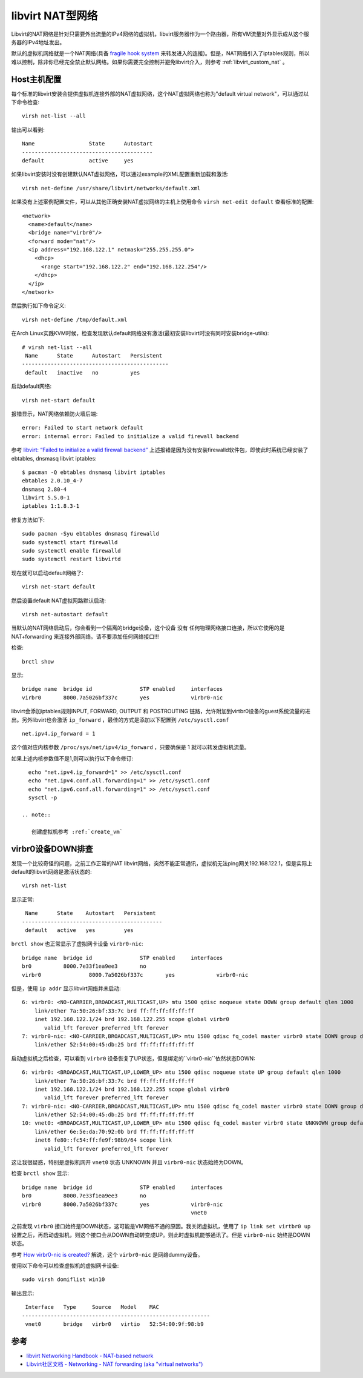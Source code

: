 .. _libvirt_nat_network:

======================
libvirt NAT型网络
======================

Libvirt的NAT网络是针对只需要外出流量的IPv4网络的虚拟机，libvirt服务器作为一个路由器，所有VM流量对外显示成从这个服务器的IPv4地址发出。

默认的虚拟机网络就是一个NAT网络(具备 `fragile hook system <http://wiki.libvirt.org/page/Networking#Forwarding_Incoming_Connections>`_ 来转发进入的连接)。但是，NAT网络引入了iptables规则，所以难以控制，除非你已经完全禁止默认网络。如果你需要完全控制并避免libvirt介入，则参考 :ref:`libvirt_custom_nat` 。

Host主机配置
=============

每个标准的libvirt安装会提供虚拟机连接外部的NAT虚拟网络，这个NAT虚拟网络也称为"default virtual network"，可以通过以下命令检查::

   virsh net-list --all

输出可以看到::

   Name                 State      Autostart 
   -----------------------------------------
   default              active     yes


如果libvirt安装时没有创建默认NAT虚拟网络，可以通过example的XML配置重新加载和激活::

   virsh net-define /usr/share/libvirt/networks/default.xml

如果没有上述案例配置文件，可以从其他正确安装NAT虚拟网络的主机上使用命令 ``virsh net-edit default`` 查看标准的配置::

   <network>
     <name>default</name>
     <bridge name="virbr0"/>
     <forward mode="nat"/>
     <ip address="192.168.122.1" netmask="255.255.255.0">
       <dhcp>
         <range start="192.168.122.2" end="192.168.122.254"/>
       </dhcp>
     </ip>
   </network>

然后执行如下命令定义::

   virsh net-define /tmp/default.xml

在Arch Linux实践KVM时候，检查发现默认default网络没有激活(最初安装libvirt时没有同时安装bridge-utils)::

   # virsh net-list --all
    Name      State      Autostart   Persistent
   ----------------------------------------------
    default   inactive   no          yes

启动default网络::

   virsh net-start default

报错显示，NAT网络依赖防火墙后端::

   error: Failed to start network default
   error: internal error: Failed to initialize a valid firewall backend

参考 `libvirt: “Failed to initialize a valid firewall backend” <https://superuser.com/questions/1063240/libvirt-failed-to-initialize-a-valid-firewall-backend>`_ 上述报错是因为没有安装firewalld软件包，即使此时系统已经安装了 ebtables, dnsmasq libvirt iptables::

   $ pacman -Q ebtables dnsmasq libvirt iptables
   ebtables 2.0.10_4-7
   dnsmasq 2.80-4
   libvirt 5.5.0-1
   iptables 1:1.8.3-1

修复方法如下::

   sudo pacman -Syu ebtables dnsmasq firewalld
   sudo systemctl start firewalld
   sudo systemctl enable firewalld
   sudo systemctl restart libvirtd

现在就可以启动default网络了::

   virsh net-start default

然后设置default NAT虚拟网路默认启动::

   virsh net-autostart default

当默认的NAT网络启动后，你会看到一个隔离的bridge设备，这个设备 ``没有`` 任何物理网络接口连接，所以它使用的是 NAT+forwarding 来连接外部网络。请不要添加任何网络接口!!!

检查::

   brctl show

显示::

   bridge name	bridge id		STP enabled	interfaces
   virbr0       8000.7a5026bf337c       yes             virbr0-nic

libvirt会添加iptables规则INPUT, FORWARD, OUTPUT 和 POSTROUTING 链路，允许附加到virtbr0设备的guest系统流量的进出。另外libvirt也会激活 ``ip_forward`` ，最佳的方式是添加以下配置到 ``/etc/sysctl.conf`` ::

   net.ipv4.ip_forward = 1

这个值对应内核参数 ``/proc/sys/net/ipv4/ip_forward`` ，只要确保是 1 就可以转发虚拟机流量。

如果上述内核参数值不是1,则可以执行以下命令修订::

   echo "net.ipv4.ip_forward=1" >> /etc/sysctl.conf
   echo "net.ipv4.conf.all.forwarding=1" >> /etc/sysctl.conf
   echo "net.ipv6.conf.all.forwarding=1" >> /etc/sysctl.conf
   sysctl -p

 .. note::

    创建虚拟机参考 :ref:`create_vm`

virbr0设备DOWN排查
====================

发现一个比较奇怪的问题，之前工作正常的NAT libvirt网络，突然不能正常通讯，虚拟机无法ping网关192.168.122.1，但是实际上default的libvirt网络是激活状态的::

   virsh net-list

显示正常::

    Name      State    Autostart   Persistent
   --------------------------------------------
    default   active   yes         yes   

``brctl show`` 也正常显示了虚拟网卡设备 ``virbr0-nic``::

   bridge name	bridge id		STP enabled	interfaces
   br0		8000.7e33f1ea9ee3	no		
   virbr0		8000.7a5026bf337c	yes		virbr0-nic

但是，使用 ``ip addr`` 显示libvirt网络并未启动::

   6: virbr0: <NO-CARRIER,BROADCAST,MULTICAST,UP> mtu 1500 qdisc noqueue state DOWN group default qlen 1000
       link/ether 7a:50:26:bf:33:7c brd ff:ff:ff:ff:ff:ff
       inet 192.168.122.1/24 brd 192.168.122.255 scope global virbr0
          valid_lft forever preferred_lft forever
   7: virbr0-nic: <NO-CARRIER,BROADCAST,MULTICAST,UP> mtu 1500 qdisc fq_codel master virbr0 state DOWN group default qlen 1000
       link/ether 52:54:00:45:db:25 brd ff:ff:ff:ff:ff:ff

启动虚拟机之后检查，可以看到 ``virbr0`` 设备恢复了UP状态，但是绑定的``virbr0-nic``依然状态DOWN::

   6: virbr0: <BROADCAST,MULTICAST,UP,LOWER_UP> mtu 1500 qdisc noqueue state UP group default qlen 1000
       link/ether 7a:50:26:bf:33:7c brd ff:ff:ff:ff:ff:ff
       inet 192.168.122.1/24 brd 192.168.122.255 scope global virbr0
          valid_lft forever preferred_lft forever
   7: virbr0-nic: <NO-CARRIER,BROADCAST,MULTICAST,UP> mtu 1500 qdisc fq_codel master virbr0 state DOWN group default qlen 1000
       link/ether 52:54:00:45:db:25 brd ff:ff:ff:ff:ff:ff
   10: vnet0: <BROADCAST,MULTICAST,UP,LOWER_UP> mtu 1500 qdisc fq_codel master virbr0 state UNKNOWN group default qlen 1000
       link/ether 6e:5e:da:70:92:0b brd ff:ff:ff:ff:ff:ff
       inet6 fe80::fc54:ff:fe9f:98b9/64 scope link 
          valid_lft forever preferred_lft forever

这让我很疑惑，特别是虚拟机网开 ``vnet0`` 状态 UNKNOWN 并且 ``virbr0-nic`` 状态始终为DOWN。

检查 ``brctl show`` 显示::

   bridge name  bridge id               STP enabled     interfaces
   br0          8000.7e33f1ea9ee3       no
   virbr0       8000.7a5026bf337c       yes             virbr0-nic
                                                        vnet0

之前发现 ``virbr0`` 接口始终是DOWN状态，这可能是VM网络不通的原因。我关闭虚拟机，使用了 ``ip link set virtbr0 up`` 设置之后，再启动虚拟机，则这个接口会从DOWN自动转变成UP。则此时虚拟机能够通讯了。但是 ``virbr0-nic`` 始终是DOWN状态。

参考 `How virbr0-nic is created? <https://serverfault.com/questions/516366/how-virbr0-nic-is-created>`_ 解说，这个 ``virbr0-nic`` 是网络dummy设备。

使用以下命令可以检查虚拟机的虚拟网卡设备::

   sudo virsh domiflist win10

输出显示::

    Interface   Type     Source   Model    MAC
   -----------------------------------------------------------
    vnet0       bridge   virbr0   virtio   52:54:00:9f:98:b9

参考
========

- `libvirt Networking Handbook - NAT-based network <https://jamielinux.com/docs/libvirt-networking-handbook/nat-based-network.html>`_
- `Libvirt社区文档 - Networking - NAT forwarding (aka "virtual networks") <https://wiki.libvirt.org/page/Networking#NAT_forwarding_.28aka_.22virtual_networks.22.29>`_
